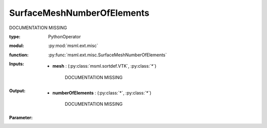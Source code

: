 .. role:: red
.. raw:: html

    <style> .red {color: #ff6b59;} </style>

SurfaceMeshNumberOfElements
===========================


:red:`DOCUMENTATION MISSING`



:type: PythonOperator
:modul: :py:mod:`msml.ext.misc`
:function: :py:func:`msml.ext.misc.SurfaceMeshNumberOfElements`





:Inputs:
    
        * **mesh** : (:py:class:`msml.sortdef.VTK`, :py:class:`*`)

             :red:`DOCUMENTATION MISSING`
    


:Output:
    
        * **numberOfElements** : (:py:class:`*`, :py:class:`*`)

             :red:`DOCUMENTATION MISSING`
    


:Parameter:
    




